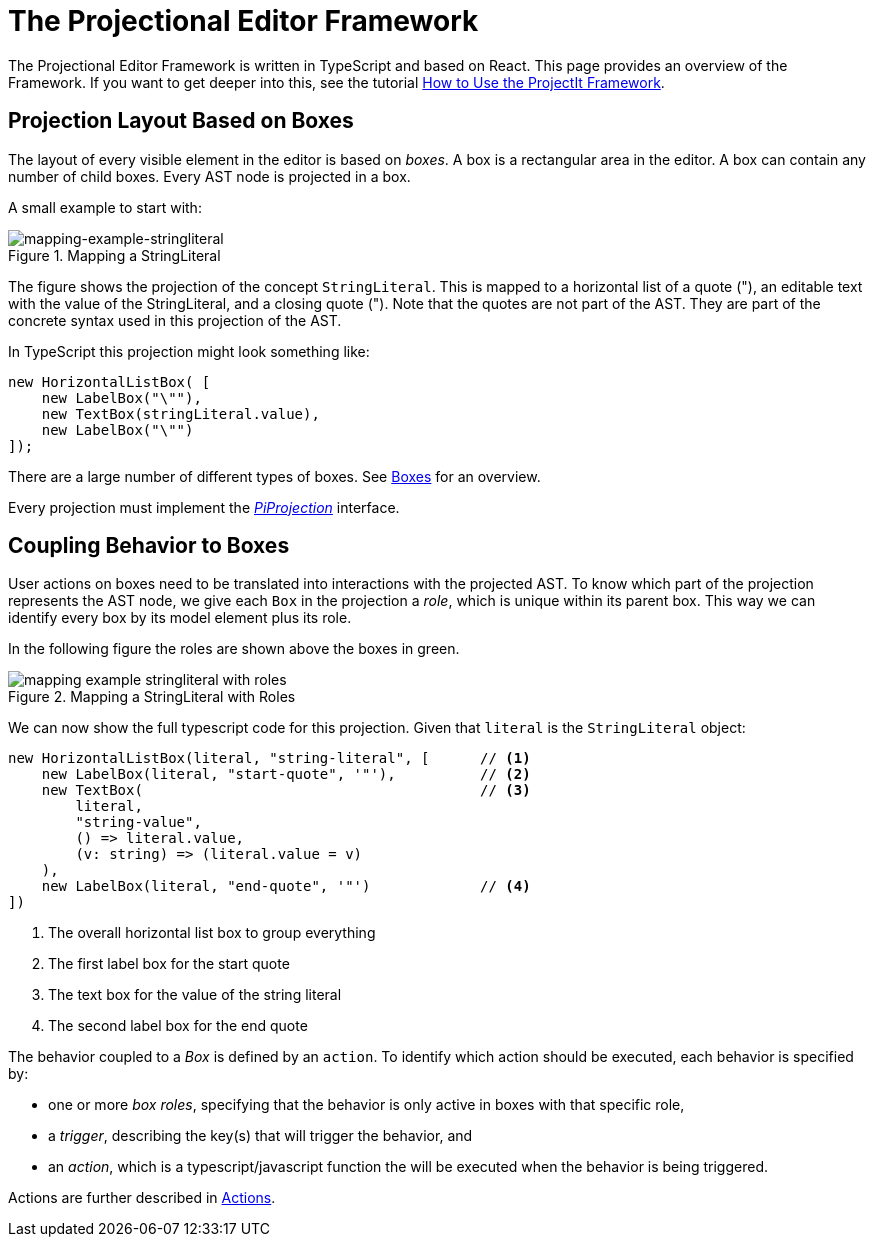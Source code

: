 :imagesdir: ../../images
:page-nav_order: 60
:page-parent: Under the Hood
:page-title: The Editor Framework
:page-has_children: true
:page-has_toc: false
:src-dir: ../../../../../core/src
:page-source-language: javascript
:listing-caption: Code Sample
= The Projectional Editor Framework

The Projectional Editor Framework is written in TypeScript and based on React. This page provides
an overview of the Framework. If you want to get deeper into this, see the tutorial
xref:../../third-level/framework-tutorial.adoc[How to Use the ProjectIt Framework].

== Projection Layout Based on Boxes
The layout of every visible element in the editor is based on _boxes_. A box is a rectangular area
in the editor. A box can contain any number of child boxes. Every AST node is projected in a box.

A small example to start with:
====
[#img-package-json]
.Mapping a StringLiteral
image::{imagesdir}/mapping-example-stringliteral.svg[mapping-example-stringliteral]
====

The figure shows the projection of the concept `StringLiteral`. This is mapped to a horizontal list
of a quote ("), an editable text with the value of the StringLiteral, and a closing quote ("). Note
that the quotes are not part of the AST. They are part of the concrete syntax used in this projection
of the AST.

In TypeScript this projection might look something like:
[source]
----
new HorizontalListBox( [
    new LabelBox("\""),
    new TextBox(stringLiteral.value),
    new LabelBox("\"")
]);
----
There are a large number of different types of boxes. See xref:different-boxes.adoc[Boxes] for an overview.

Every projection must implement the xref:../generated-code/interfaces.adoc[_PiProjection_] interface.

== Coupling Behavior to Boxes
User actions on boxes need to be translated into interactions with the projected AST. To know which part of the
projection represents the AST node, we give each `Box` in the projection a _role_, which is unique
within its parent box. This way we can identify every box by its model element plus its role.

In the following figure the roles are shown above the boxes in green.
====
[#img-string-literal]
.Mapping a StringLiteral with Roles
image::{imagesdir}/mapping-example-stringliteral-with-roles.svg[]
====
We can now show the full typescript code for this projection. Given that `literal` is the `StringLiteral` object:

[source]
----
new HorizontalListBox(literal, "string-literal", [      // <1>
    new LabelBox(literal, "start-quote", '"'),          // <2>
    new TextBox(                                        // <3>
        literal,
        "string-value",
        () => literal.value,
        (v: string) => (literal.value = v)
    ),
    new LabelBox(literal, "end-quote", '"')             // <4>
])
----

<1> The overall horizontal list box to group everything
<2> The first label box for the start quote
<3> The text box for the value of the string literal
<4> The second label box for the end quote

The behavior coupled to a _Box_ is defined by an `action`. To identify which action should be executed,
each behavior is specified by:

* one or more _box roles_, specifying that the behavior is only active
in boxes with that specific role,
* a _trigger_, describing the key(s) that will trigger the behavior, and
* an _action_,  which is a typescript/javascript function the will be executed when the
behavior is being triggered.

Actions are further described in xref:defining_actions.adoc[Actions].


